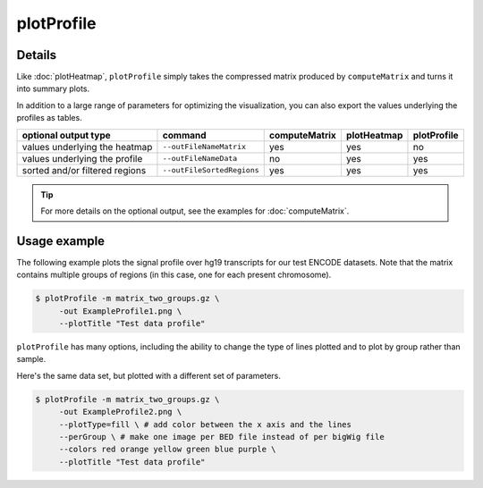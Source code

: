 plotProfile
===========

.. argparse::
   :ref: deeptools.plotProfile.parse_arguments
   :prog: plotProfile

Details
^^^^^^^^

Like :doc:`plotHeatmap`, ``plotProfile`` simply takes the compressed matrix produced by ``computeMatrix`` and turns it into summary plots.

In addition to a large range of parameters for optimizing the visualization, you can also export the values underlying the profiles as tables.

+-----------------------------------+--------------------------------+-------------------+-----------------+-----------------+
|  **optional output type**         | **command**                    | **computeMatrix** | **plotHeatmap** | **plotProfile** |
+-----------------------------------+--------------------------------+-------------------+-----------------+-----------------+
| values underlying the heatmap     | ``--outFileNameMatrix``        | yes               | yes             | no              |
+-----------------------------------+--------------------------------+-------------------+-----------------+-----------------+
| values underlying the profile     | ``--outFileNameData``          | no                | yes             | yes             |
+-----------------------------------+--------------------------------+-------------------+-----------------+-----------------+
| sorted and/or filtered regions    | ``--outFileSortedRegions``     | yes               | yes             | yes             |
+-----------------------------------+--------------------------------+-------------------+-----------------+-----------------+

.. tip:: For more details on the optional output, see the examples for :doc:`computeMatrix`.

Usage example
^^^^^^^^^^^^^^

The following example plots the signal profile over hg19 transcripts for our test ENCODE datasets. Note that the matrix contains multiple groups of regions (in this case, one for each present chromosome).

.. code:: bash

   $ plotProfile -m matrix_two_groups.gz \
        -out ExampleProfile1.png \
        --plotTitle "Test data profile"

.. image:: ../../images/test_plots/ExampleProfile1.png

``plotProfile`` has many options, including the ability to change the type of lines plotted and to plot by group rather than sample.

Here's the same data set, but plotted with a different set of parameters.

.. code:: bash

   $ plotProfile -m matrix_two_groups.gz \
        -out ExampleProfile2.png \
        --plotType=fill \ # add color between the x axis and the lines
        --perGroup \ # make one image per BED file instead of per bigWig file
        --colors red orange yellow green blue purple \
        --plotTitle "Test data profile"

.. image:: ../../images/test_plots/ExampleProfile2.png


